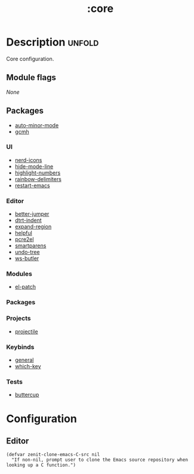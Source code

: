 #+title: :core

* Description :unfold:
Core configuration.

** Module flags
/None/

** Packages
- [[https://github.com/joewreschnig/auto-minor-mode][auto-minor-mode]]
- [[https://github.com/emacsmirror/gcmh][gcmh]]

*** UI
- [[https://github.com/rainstormstudio/nerd-icons.el][nerd-icons]]
- [[https://github.com/hlissner/emacs-hide-mode-line][hide-mode-line]]
- [[https://github.com/Fanael/highlight-numbers?tab=readme-ov-file][highlight-numbers]]
- [[https://github.com/Fanael/rainbow-delimiters][rainbow-delimiters]]
- [[https://github.com/iqbalansari/restart-emacs][restart-emacs]]

*** Editor
- [[https://github.com/gilbertw1/better-jumper][better-jumper]]
- [[https://github.com/jscheid/dtrt-indent][dtrt-indent]]
- [[https://github.com/magnars/expand-region.el][expand-region]]
- [[https://github.com/Wilfred/helpful][helpful]]
- [[https://github.com/joddie/pcre2el][pcre2el]]
- [[https://github.com/Fuco1/smartparens][smartparens]]
- [[https://elpa.gnu.org/packages/undo-tree.html][undo-tree]]
- [[https://github.com/hlissner/ws-butler][ws-butler]]

*** Modules
- [[https://github.com/radian-software/el-patch][el-patch]]

*** Packages

*** Projects
- [[https://github.com/bbatsov/projectile][projectile]]

*** Keybinds
- [[https://github.com/noctuid/general.el][general]]
- [[https://github.com/justbur/emacs-which-key][which-key]]

*** Tests
- [[https://github.com/jorgenschaefer/emacs-buttercup][buttercup]]

* Configuration
** Editor

#+begin_src elisp
(defvar zenit-clone-emacs-C-src nil
  "If non-nil, prompt user to clone the Emacs source repository when
looking up a C function.")
#+end_src
